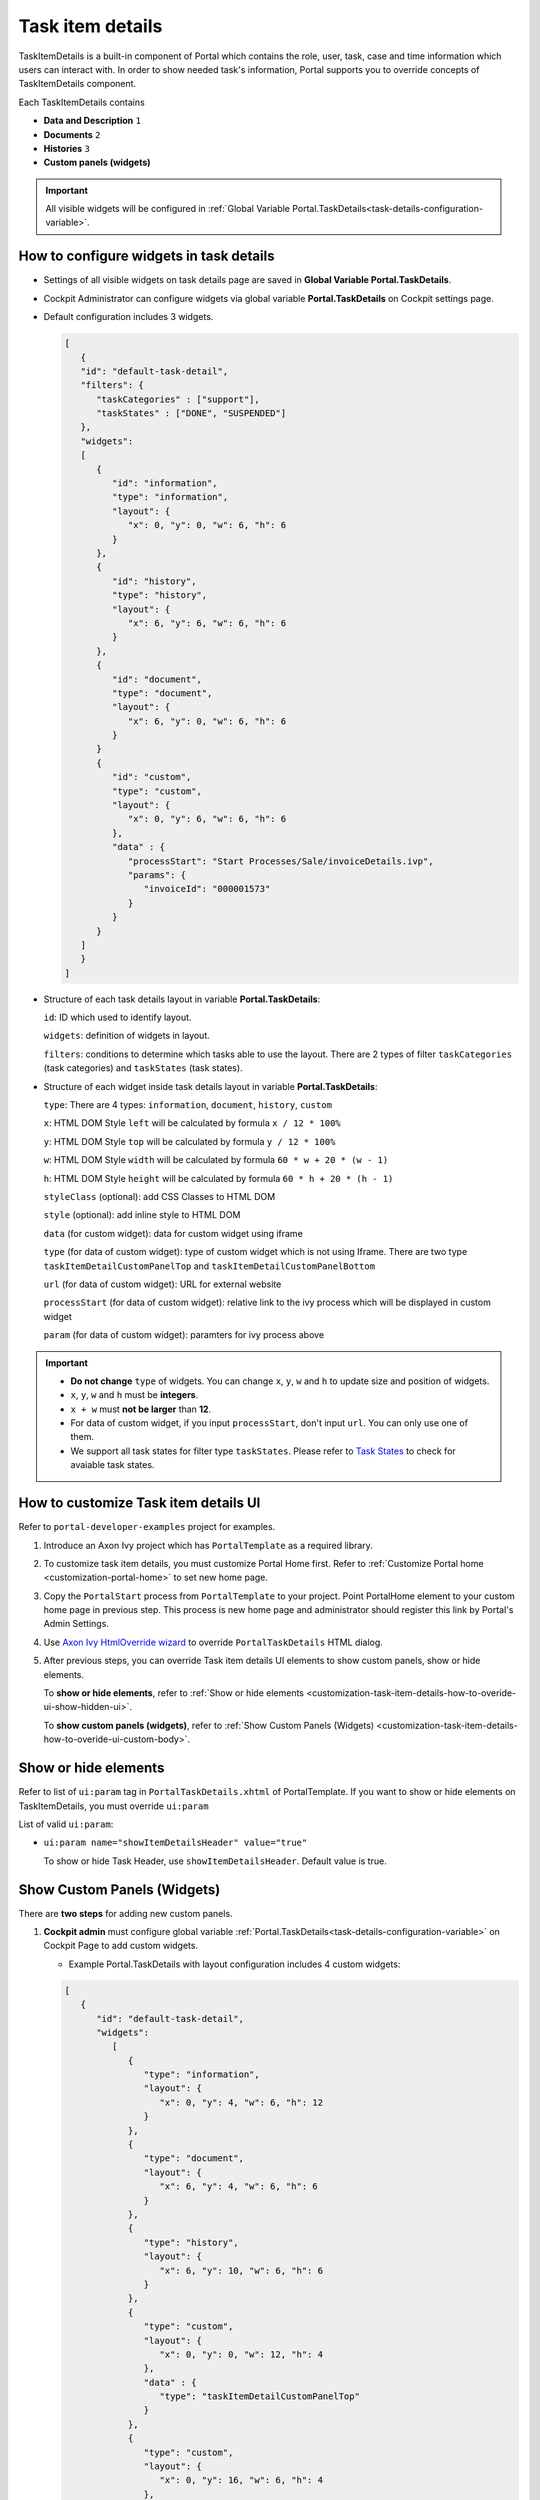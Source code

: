 .. _customization-task-item-details:

Task item details
=================

TaskItemDetails is a built-in component of Portal which contains the
role, user, task, case and time information which users can interact with.
In order to show needed task's information,
Portal supports you to override concepts of TaskItemDetails component.

Each TaskItemDetails contains

-  **Data and Description** ``1``

-  **Documents** ``2``

-  **Histories** ``3``

-  **Custom panels (widgets)**

|task-standard|

.. important:: All visible widgets will be configured in :ref:`Global Variable Portal.TaskDetails<task-details-configuration-variable>`.


.. _task-details-configuration-variable:

How to configure widgets in task details
----------------------------------------

-  Settings of all visible widgets on task details page are saved in **Global Variable Portal.TaskDetails**.
-  Cockpit Administrator can configure widgets via global variable **Portal.TaskDetails** on Cockpit settings page.
   |edit-variable-portal-task-case-details|

-  Default configuration includes 3 widgets.

   .. code-block:: html

      [
         {
         "id": "default-task-detail",
         "filters": {
            "taskCategories" : ["support"],
            "taskStates" : ["DONE", "SUSPENDED"]
         },
         "widgets": 
         [
            {
               "id": "information",
               "type": "information",
               "layout": {
                  "x": 0, "y": 0, "w": 6, "h": 6
               }
            },
            {
               "id": "history",
               "type": "history",
               "layout": {
                  "x": 6, "y": 6, "w": 6, "h": 6
               }
            },
            {
               "id": "document",
               "type": "document",
               "layout": {
                  "x": 6, "y": 0, "w": 6, "h": 6
               }
            }
            {
               "id": "custom",
               "type": "custom",
               "layout": {
                  "x": 0, "y": 6, "w": 6, "h": 6
               },
               "data" : {
                  "processStart": "Start Processes/Sale/invoiceDetails.ivp",
                  "params": {
                     "invoiceId": "000001573"
                  }
               }
            }
         ]
         }
      ]

   ..

-  Structure of each task details layout in variable **Portal.TaskDetails**:

   ``id``: ID which used to identify layout.

   ``widgets``: definition of widgets in layout.

   ``filters``: conditions to determine which tasks able to use the layout. There are 2 types of filter ``taskCategories`` (task categories) and ``taskStates`` (task states).

-  Structure of each widget inside task details layout in variable **Portal.TaskDetails**:

   ``type``: There are 4 types: ``information``, ``document``, ``history``, ``custom``

   ``x``: HTML DOM Style ``left`` will be calculated by formula ``x / 12 * 100%``

   ``y``: HTML DOM Style ``top`` will be calculated by formula ``y / 12 * 100%``

   ``w``: HTML DOM Style ``width`` will be calculated by formula ``60 * w + 20 * (w - 1)``

   ``h``: HTML DOM Style ``height`` will be calculated by formula ``60 * h + 20 * (h - 1)``

   ``styleClass`` (optional): add CSS Classes to HTML DOM

   ``style`` (optional): add inline style to HTML DOM

   ``data`` (for custom widget): data for custom widget using iframe

   ``type`` (for data of custom widget): type of custom widget which is not using Iframe. There are two type ``taskItemDetailCustomPanelTop`` and ``taskItemDetailCustomPanelBottom``

   ``url`` (for data of custom widget): URL for external website

   ``processStart`` (for data of custom widget): relative link to the ivy process which will be displayed in custom widget

   ``param`` (for data of custom widget): paramters for ivy process above

.. important::
   -  **Do not change** ``type`` of widgets.
      You can change ``x``, ``y``, ``w`` and ``h`` to update size and position of widgets.
   -  ``x``, ``y``, ``w`` and ``h`` must be **integers**.
   -  ``x + w`` must **not be larger** than **12**.
   -  For data of custom widget, if you input ``processStart``, don't input ``url``. You can only use one of them.
   -  We support all task states for filter type ``taskStates``. Please refer to `Task States <https://developer.axonivy.com/doc/9.2/public-api/ch/ivyteam/ivy/workflow/TaskState.html>`_ to check for avaiable task states.


.. _customization-task-item-details-how-to-overide-ui:

How to customize Task item details UI
-------------------------------------

Refer to ``portal-developer-examples`` project for examples.

#. Introduce an Axon Ivy project which has ``PortalTemplate`` as a
   required library.

#. To customize task item details, you must customize Portal Home first.
   Refer to :ref:`Customize Portal
   home <customization-portal-home>` to set new home
   page.

#. Copy the ``PortalStart`` process from ``PortalTemplate`` to your
   project. Point PortalHome element to your custom home page in
   previous step. This process is new home page and administrator should
   register this link by Portal's Admin Settings.

#. Use `Axon Ivy HtmlOverride wizard <https://developer.axonivy.com/doc/9.1/designer-guide/how-to/overrides.html?#override-new-wizard>`_ to override ``PortalTaskDetails`` HTML dialog.

#. After previous steps, you can override Task item details UI elements
   to show custom panels, show or hide elements.

   To **show or hide elements**, refer to :ref:`Show or hide
   elements <customization-task-item-details-how-to-overide-ui-show-hidden-ui>`.

   To **show custom panels (widgets)**, refer to :ref:`Show Custom
   Panels (Widgets) <customization-task-item-details-how-to-overide-ui-custom-body>`.

.. _customization-task-item-details-how-to-overide-ui-show-hidden-ui:

Show or hide elements
---------------------

Refer to list of ``ui:param`` tag in ``PortalTaskDetails.xhtml`` of
PortalTemplate. If you want to show or hide elements on
TaskItemDetails, you must override ``ui:param``

List of valid ``ui:param``:

-  ``ui:param name="showItemDetailsHeader" value="true"``

   To show or hide Task Header, use ``showItemDetailsHeader``. Default value is true.

.. _customization-task-item-details-how-to-overide-ui-custom-body:

Show Custom Panels (Widgets)
----------------------------

There are **two steps** for adding new custom panels.

#. **Cockpit admin** must configure global variable :ref:`Portal.TaskDetails<task-details-configuration-variable>`
   on Cockpit Page to add custom widgets.

   .. _task-details-custom-configuration-variable-example:
   
   -  Example Portal.TaskDetails with layout configuration includes 4 custom widgets:
   
   .. code-block:: html

      [
         {
            "id": "default-task-detail",
            "widgets": 
               [
                  {
                     "type": "information",
                     "layout": {
                        "x": 0, "y": 4, "w": 6, "h": 12
                     }
                  },
                  {
                     "type": "document",
                     "layout": {
                        "x": 6, "y": 4, "w": 6, "h": 6
                     }
                  },
                  {
                     "type": "history",
                     "layout": {
                        "x": 6, "y": 10, "w": 6, "h": 6
                     }
                  },
                  {
                     "type": "custom",
                     "layout": {
                        "x": 0, "y": 0, "w": 12, "h": 4
                     },
                     "data" : {
                        "type": "taskItemDetailCustomPanelTop"
                     }
                  },
                  {
                     "type": "custom",
                     "layout": {
                        "x": 0, "y": 16, "w": 6, "h": 4
                     },
                     "data" : {
                        "type": "taskItemDetailCustomPanelBottom"
                     }
                  }
               ]
            }
         }
      ]

   ..

#. To customize task details which do not use Iframe, refer to the ``taskItemDetailCustomPanel*`` section in ``PortalTaskDetails.xhtml`` of PortalTemplate.

   -  We need to define the ``ui:define`` tag with the valid name such as
      ``taskItemDetailCustomPanelTop`` and ``taskItemDetailCustomPanelBottom``.
   
      The ``taskItemDetailCustomPanel*`` will be displayed
      base on value of global variable
      :ref:`Portal.TaskDetails<task-details-configuration-variable>`.
   
   -  Add your custom code into ``<ui:define name="taskItemDetailCustomPanel*"></ui:define>`` tags.
   
   -  Example code for overriding custom panel box of task details:
   
      .. code-block:: html
   
               
         <!-- In this HTML dialog, we override task list header, task header, task filter, and task body -->
   
         <ui:composition template="/layouts/PortalTaskDetailsTemplate.xhtml">
            <ui:param name="task" value="#{data.task}" />
            <ui:param name="dataModel" value="#{data.dataModel}" />
            <ui:param name="portalPage" value="#{data.portalPage}" />
            <ui:param name="isFromTaskList" value="#{data.isFromTaskList}" />
            <ui:param name="isTaskStartedInDetails" value="#{data.isTaskStartedInDetails}" />
            <!-- To show/hidden any sections of Task detail, you can turn true/false for below parameters -->
            <!-- To show the Header component inside Task details body. By default it's true -->
            <ui:param name="showItemDetailsHeader" value="true" />
            <!-- To show the Notes component inside Task details body. By default it's true -->
            <ui:param name="showItemDetailsNotes" value="true" />
            <!-- To show the Documents component inside Task details body. By default, it's true -->
            <ui:param name="showItemDetailDocuments" value="true" />
            <ui:define name="title">#{ivy.cms.co('/Labels/TaskItemDetail')}</ui:define>
   
            <!--!!!!!!!!!!!!!!!!!!!!!!!!!!!!!!!!!!!!!!!!!!!!!!!!!!!!!!!!!!!!!!!!!!!!!!!!!!!!!!!!!!!!!!!!!!!!!!!!!!!!!!!!!!!!!!!!!!!!!!!!!!!!!!!
               !!!!!!!!!!!!!!!!!!!!!!!!!!!!!!!!!!!!!!!!!!!!!!!!!!!!!!!!!!!!!!!!!!!!!!!!!!!!!!!!!!!!!!!!!!!!!!!!!!!!!!!!!!!!!!!!!!!!!!!!!!!!!!!!!!!
               !!!!!BELOW IS SAMPLE CODE FOR CUSTOMIZATION, WRAPPED IN <ui:remove> TAG. TO ACTIVATE THE CUSTOMIZATION, REMOVE <ui:remove> TAG!!!!!
               !!!!!!!!!!!!!!!!!!!!!!!!!!!!!!!!!!!!!!!!!!!!!!!!!!!!!!!!!!!!!!!!!!!!!!!!!!!!!!!!!!!!!!!!!!!!!!!!!!!!!!!!!!!!!!!!!!!!!!!!!!!!!!!!!!!
               !!!!!!!!!!!!!!!!!!!!!!!!!!!!!!!!!!!!!!!!!!!!!!!!!!!!!!!!!!!!!!!!!!!!!!!!!!!!!!!!!!!!!!!!!!!!!!!!!!!!!!!!!!!!!!!!!!!!!!!!!!!!!!!!-->
            <!-- Add a content as Custom panel for Task Detail on top -->
            <ui:define name="taskItemDetailCustomPanelTop">
               <h:panelGroup styleClass="ui-g-12 ui-sm-12 custom-task-panel">
               <div class="task-detail-section-title u-truncate-text">
                  <h:outputText value="This is custom panel on top section" />
               </div>
               <div class="Separator" />
   
               <div class="custom-task-details-panel-top">
                  <h1>This is custom content on top</h1>
                  <p>Custom height to auto</p>
                  <p>Custom font size to 1.2rem</p>
               </div>
               </h:panelGroup>
            </ui:define>
   
            <!-- Add a content as Custom panel for Task Detail on top-left-->
            <ui:define name="taskItemDetailCustomPanelBottom">
               <h:panelGroup styleClass="ui-g-12 ui-sm-12 custom-task-panel">
               <div class="task-detail-section-title u-truncate-text">
                  <h:outputText value="This is custom panel on bottom section" />
               </div>
               <div class="Separator" />
   
               <div class="custom-task-details-panel custom-task-details-panel-bottom">
                  <h1>This is custom content on bottom</h1>
                  <p>Custom height to auto</p>
                  <p>Custom font size to 1.2rem</p>
               </div>
               </h:panelGroup>
            </ui:define>
   
            <ui:define name="css">
               <h:outputStylesheet library="css" name="examples.css" />
            </ui:define>
         </ui:composition>
      ..
   
   -  After applied above **example xhtml code** and **example variable Portal.TaskDetails** to your custom page, custom panels
      will be displayed as the below image.
      ``taskItemDetailCustomPanelTop (1)``
   
      ``taskItemDetailCustomPanelBottom (2)``
   
      |task-customized-top|
      |task-customized-bottom|

#. To customize task details use Iframe, please make sure

   -  Must input parameter ``url`` if you want to use external URL.

   -  Must input parameter ``ivy`` if you want to use ivy start process.

   -  If you use ivy start process, you can predefine paramter for by parameter ``params``.

      Customized task details using external URL

      .. code-block:: html

         [
            {
            "id": "task-detail",
            "widgets": [
               {
                  "type": "information",
                  "layout": {
                  "x": 0, "y": 0, "w": 4, "h": 12
                  }
               },
               {
                  "type": "custom",
                  "layout": {
                  "x": 6, "y": 0, "w": 8, "h": 6
                  },
                  "data" : {
                  "url": "https://www.axonivy.com/"
                  }
               }
            ]
            }
         ]

      Result

      |task-customized-iframe-url|

      Customized task details using ivy process start

      .. code-block:: html

            [
               {
               "id": "task-detail",
               "widgets": [
                  {
                     "type": "information",
                     "layout": {
                     "x": 0, "y": 0, "w": 6, "h": 12
                     }
                  },
                  {
                     "type": "history",
                     "layout": {
                     "x": 6, "y": 6, "w": 6, "h": 6
                     }
                  },
                  {
                     "type": "custom",
                     "layout": {
                     "x": 0, "y": 6, "w": 6, "h": 6
                     },
                     "data" : {
                     "processStart": "Start Processes/Sale/invoiceDetails.ivp",
                     "params": {
                        "invoiceId": "000001573"
                     }
                     }
                  }
               ]
               }
            ]

      Result

      |task-customized-iframe-process|


.. |task-standard| image:: ../../screenshots/task-detail/customization/task-standard.png
.. |task-customized-top| image:: images/customization/task-customized-top.png
.. |task-customized-bottom| image:: images/customization/task-customized-bottom.png
.. |edit-variable-portal-task-case-details| image:: images/customization/edit-variable-portal-task-case-details.png
.. |task-customized-iframe-url| image:: images/customization/task-customized-iframe-url.png
.. |task-customized-iframe-process| image:: images/customization/task-customized-iframe-process.png
